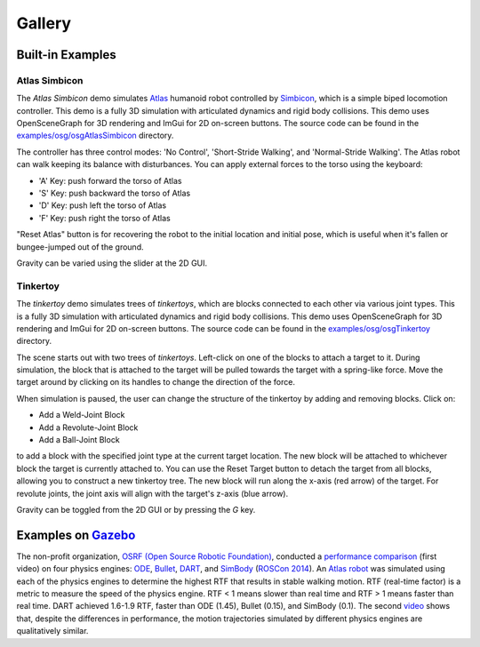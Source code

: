 Gallery
=======

Built-in Examples
-----------------

Atlas Simbicon
~~~~~~~~~~~~~~

The *Atlas Simbicon* demo simulates `Atlas <http://www.bostondynamics.com/robot_Atlas.html>`_
humanoid robot controlled by `Simbicon <http://www.cs.ubc.ca/~van/papers/Simbicon.htm>`_,
which is a simple biped locomotion controller. This demo is a fully 3D
simulation with articulated dynamics and rigid body collisions. This demo uses
OpenSceneGraph for 3D rendering and ImGui for 2D on-screen buttons. The source
code can be found in the `examples/osg/osgAtlasSimbicon <https://github.com/dartsim/dart/tree/b680dfa4dad11eeee4a7d5d1e0d621c9861a70d0/examples/atlas_simbicon>`_
directory.

The controller has three control modes: 'No Control', 'Short-Stride Walking',
and 'Normal-Stride Walking'. The Atlas robot can walk keeping its balance with
disturbances. You can apply external forces to the torso using the keyboard:

* 'A' Key: push forward the torso of Atlas
* 'S' Key: push backward the torso of Atlas
* 'D' Key: push left the torso of Atlas
* 'F' Key: push right the torso of Atlas

"Reset Atlas" button is for recovering the robot to the initial location and
initial pose, which is useful when it's fallen or bungee-jumped out of the ground.

Gravity can be varied using the slider at the 2D GUI.

.. raw:: html

   <iframe width="560" height="315" src="https://www.youtube.com/embed/Ve_MRMTvGX8" frameborder="0" allow="accelerometer; autoplay; clipboard-write; encrypted-media; gyroscope; picture-in-picture" allowfullscreen></iframe>
   <br>
   <br>

Tinkertoy
~~~~~~~~~

The *tinkertoy* demo simulates trees of *tinkertoys*, which are blocks connected
to each other via various joint types. This is a fully 3D simulation with
articulated dynamics and rigid body collisions. This demo uses OpenSceneGraph
for 3D rendering and ImGui for 2D on-screen buttons. The source code can be
found in the `examples/osg/osgTinkertoy <https://github.com/dartsim/dart/tree/b680dfa4dad11eeee4a7d5d1e0d621c9861a70d0/examples/tinkertoy>`_
directory.

The scene starts out with two trees of *tinkertoys*. Left-click on one of the
blocks to attach a target to it. During simulation, the block that is attached
to the target will be pulled towards the target with a spring-like force. Move
the target around by clicking on its handles to change the direction of the
force.

When simulation is paused, the user can change the structure of the tinkertoy by
adding and removing blocks. Click on:

* Add a Weld-Joint Block
* Add a Revolute-Joint Block
* Add a Ball-Joint Block

to add a block with the specified joint type at the current target location. The
new block will be attached to whichever block the target is currently attached
to. You can use the Reset Target button to detach the target from all blocks,
allowing you to construct a new tinkertoy tree. The new block will run along the
x-axis (red arrow) of the target. For revolute joints, the joint axis will align
with the target's z-axis (blue arrow).

Gravity can be toggled from the 2D GUI or by pressing the `G` key.

.. raw:: html

   <iframe width="560" height="315" src="https://www.youtube.com/embed/FiKtZWShv2M" frameborder="0" allowfullscreen></iframe>
   <br>
   <br>

Examples on `Gazebo <http://www.gazebosim.org/>`_
-------------------------------------------------

The non-profit organization, `OSRF (Open Source Robotic Foundation) <http://www.osrfoundation.org/>`_, conducted a `performance comparison <https://vimeo.com/105584932>`_ (first video) on four physics engines: `ODE <http://www.ode.org/>`_, `Bullet <http://bulletphysics.org/>`_, `DART <http://dartsim.github.io/>`_, and `SimBody <https://simtk.org/projects/simbody>`_ (`ROSCon 2014 <http://www.osrfoundation.org/wordpress2/wp-content/uploads/2015/04/roscon2014_scpeters.pdf>`_). An `Atlas robot <http://www.bostondynamics.com/robot_Atlas.html>`_ was simulated using each of the physics engines to determine the highest RTF that results in stable walking motion. RTF (real-time factor) is a metric to measure the speed of the physics engine. RTF < 1 means slower than real time and RTF > 1 means faster than real time. DART achieved 1.6-1.9 RTF, faster than ODE (1.45), Bullet (0.15), and SimBody (0.1). The second `video <https://vimeo.com/84443645>`_ shows that, despite the differences in performance, the motion trajectories simulated by different physics engines are qualitatively similar.

.. raw:: html

   <iframe src="https://player.vimeo.com/video/105584932" width="640" height="360" frameborder="0" webkitallowfullscreen mozallowfullscreen allowfullscreen></iframe>

   <p><a href="https://vimeo.com/105584932">Physics engine benchmark: robot walking on flat ground</a> from <a href="https://vimeo.com/user10437789">Steven Peters</a> on <a href="https://vimeo.com">Vimeo</a>.</p>

.. raw:: html

   <iframe src="https://player.vimeo.com/video/84443645" width="640" height="360" frameborder="0" webkitallowfullscreen mozallowfullscreen allowfullscreen></iframe>

   <p><a href="https://vimeo.com/84443645">Gazebo Multi-Physics Engine Support</a> from <a href="https://vimeo.com/osrfoundation">OSRF</a> on <a href="https://vimeo.com">Vimeo</a>.</p>
